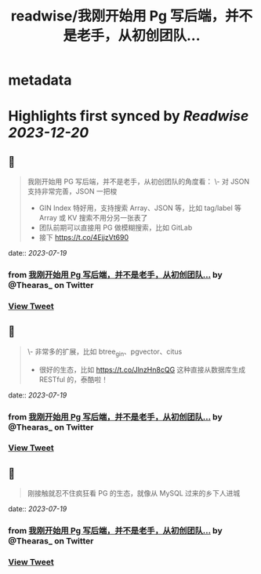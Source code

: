 :PROPERTIES:
:title: readwise/我刚开始用 Pg 写后端，并不是老手，从初创团队...
:END:


* metadata
:PROPERTIES:
:author: [[Thearas_ on Twitter]]
:full-title: "我刚开始用 Pg 写后端，并不是老手，从初创团队..."
:category: [[tweets]]
:url: https://twitter.com/Thearas_/status/1681313978629369864
:image-url: https://pbs.twimg.com/profile_images/1253382150545485824/LbxI726b.jpg
:END:

* Highlights first synced by [[Readwise]] [[2023-12-20]]
** 📌
#+BEGIN_QUOTE
我刚开始用 PG 写后端，并不是老手，从初创团队的角度看：
\- 对 JSON 支持非常完善，JSON 一把梭
- GIN Index 特好用，支持搜索 Array、JSON 等，比如 tag/label 等 Array 或 KV 搜索不用分另一张表了
- 团队前期可以直接用 PG 做模糊搜索，比如 GitLab
- 接下 https://t.co/4EjjzVt690 
#+END_QUOTE
    date:: [[2023-07-19]]
*** from _我刚开始用 Pg 写后端，并不是老手，从初创团队..._ by @Thearas_ on Twitter
*** [[https://twitter.com/Thearas_/status/1681313978629369864][View Tweet]]
** 📌
#+BEGIN_QUOTE
\- 非常多的扩展，比如 btree_gin、pgvector、citus
- 很好的生态，比如 https://t.co/JlnzHn8cQG 这种直接从数据库生成 RESTful 的，泰酷啦！ 
#+END_QUOTE
    date:: [[2023-07-19]]
*** from _我刚开始用 Pg 写后端，并不是老手，从初创团队..._ by @Thearas_ on Twitter
*** [[https://twitter.com/Thearas_/status/1681315018800001028][View Tweet]]
** 📌
#+BEGIN_QUOTE
刚接触就忍不住疯狂看 PG 的生态，就像从 MySQL 过来的乡下人进城 
#+END_QUOTE
    date:: [[2023-07-19]]
*** from _我刚开始用 Pg 写后端，并不是老手，从初创团队..._ by @Thearas_ on Twitter
*** [[https://twitter.com/Thearas_/status/1681315403505766403][View Tweet]]